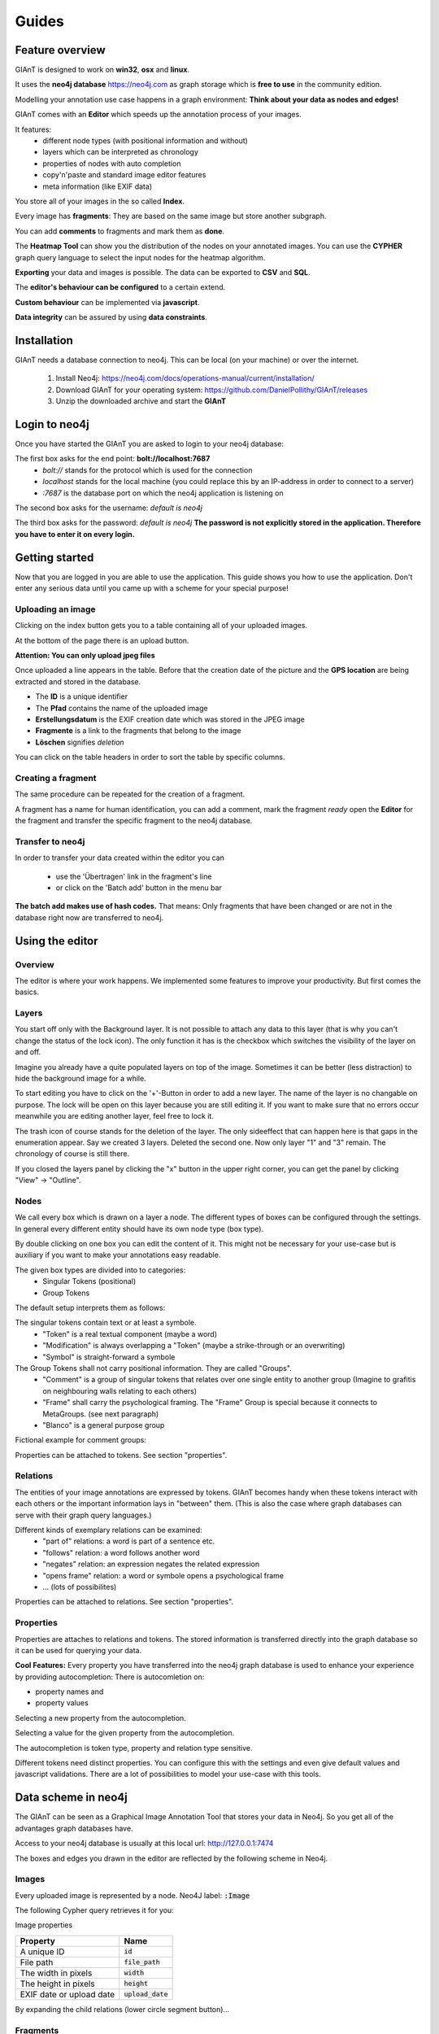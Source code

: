 Guides
======

Feature overview
----------------

GIAnT is designed to work on **win32**, **osx** and **linux**.

It uses the **neo4j database** `<https://neo4j.com>`_ as graph storage which is **free to use** in the community edition.

Modelling your annotation use case happens in a graph environment:
**Think about your data as nodes and edges!**

GIAnT comes with an **Editor** which speeds up the annotation process of your images.

.. image:: sources/images/screenshots/feature_overview.png

It features:
 - different node types (with positional information and without)
 - layers which can be interpreted as chronology
 - properties of nodes with auto completion
 - copy'n'paste and standard image editor features
 - meta information (like EXIF data)

You store all of your images in the so called **Index**.

.. image:: sources/images/screenshots/index.png

Every image has **fragments**: They are based on the same image but store another subgraph.

.. image:: sources/images/screenshots/overview_fragments.png

You can add **comments** to fragments and mark them as **done**.

The **Heatmap Tool** can show you the distribution of the nodes on your annotated images.
You can use the **CYPHER** graph query language to select the input nodes for the heatmap algorithm.

.. image:: sources/images/screenshots/heatmap_overview.png

**Exporting** your data and images is possible.
The data can be exported to **CSV** and **SQL**.

.. image:: sources/images/screenshots/overview_export.png

The **editor's behaviour can be configured** to a certain extend.

.. image:: sources/images/screenshots/overview_settings.png

**Custom behaviour** can be implemented via **javascript**.

.. image:: sources/images/screenshots/overview_custom_js.png

**Data integrity** can be assured by using **data constraints**.

.. image:: sources/images/screenshots/overview_constraints.png

Installation
------------

GIAnT needs a database connection to neo4j. This can be local (on your machine) or over the internet.

 1. Install Neo4j: `<https://neo4j.com/docs/operations-manual/current/installation/>`_
 2. Download GIAnT for your operating system: `<https://github.com/DanielPollithy/GIAnT/releases>`_
 3. Unzip the downloaded archive and start the **GIAnT**

Login to neo4j
--------------

Once you have started the GIAnT you are asked to login to your neo4j database:

.. image:: sources/images/screenshots/login_screen.png

The first box asks for the end point: **bolt://localhost:7687**
 - *bolt://* stands for the protocol which is used for the connection
 - *localhost* stands for the local machine (you could replace this by an IP-address in order to connect to a server)
 - *:7687* is the database port on which the neo4j application is listening on

The second box asks for the username: *default is neo4j*

The third box asks for the password: *default is neo4j*
**The password is not explicitly stored in the application. Therefore you have to enter it on every login.**


Getting started
---------------

Now that you are logged in you are able to use the application.
This guide shows you how to use the application. Don't enter any serious data until you came up with
a scheme for your special purpose!

Uploading an image
..................

Clicking on the index button gets you to a table containing all of your uploaded images.

.. image:: sources/images/screenshots/index_bar.png

At the bottom of the page there is an upload button.

**Attention: You can only upload jpeg files**

.. image:: sources/images/screenshots/upload.png

Once uploaded a line appears in the table. Before that the creation date of the picture and the **GPS location**
are being extracted and stored in the database.

.. image:: sources/images/screenshots/indexline.png

- The **ID** is a unique identifier
- The **Pfad** contains the name of the uploaded image
- **Erstellungsdatum** is the EXIF creation date which was stored in the JPEG image
- **Fragmente** is a link to the fragments that belong to the image
- **Löschen** signifies *deletion*

You can click on the table headers in order to sort the table by specific columns.

Creating a fragment
...................

The same procedure can be repeated for the creation of a fragment.

.. image:: sources/images/screenshots/new_frag.png

A fragment has a name for human identification, you can add a comment, mark the fragment *ready*
open the **Editor** for the fragment and transfer the specific fragment to the neo4j database.

.. image:: sources/images/screenshots/frag_line.png


Transfer to neo4j
.................

In order to transfer your data created within the editor you can

 - use the 'Übertragen' link in the fragment's line
 - or click on the 'Batch add' button in the menu bar

.. image:: sources/images/screenshots/batch_add.png

**The batch add makes use of hash codes.**
That means: Only fragments that have been changed or are not in
the database right now are transferred to neo4j.

Using the editor
----------------

Overview
........

The editor is where your work happens. We implemented some features to improve your productivity.
But first comes the basics.

Layers
......

You start off only with the Background layer. It is not possible to attach any data to this layer (that is why you can't change the
status of the lock icon). The only function it has is the checkbox which switches the visibility of the layer on and off.

Imagine you already have a quite populated layers on top of the image. Sometimes it can be better (less distraction) to hide the
background image for a while.

.. image:: sources/images/screenshots/layers.PNG

To start editing you have to click on the '+'-Button in order to add a new layer. The name of the layer is no changable on purpose. 
The lock will be open on this layer because you are still editing it. If you want to make sure that no errors occur meanwhile you are
editing another layer, feel free to lock it.

The trash icon of course stands for the deletion of the layer. The only sideeffect that can happen here is that gaps in the enumeration
appear. Say we created 3 layers. Deleted the second one. Now only layer "1" and "3" remain. The chronology of course is still there.

If you closed the layers panel by clicking the "x" button in the upper right corner, 
you can get the panel by clicking "View" -> "Outline".

Nodes
.....

We call every box which is drawn on a layer a node. The different types of boxes can be configured through the settings.
In general every different entity should have its own node type (box type).

.. image:: sources/images/screenshots/node_types.PNG

By double clicking on one box you can edit the content of it. This might not be necessary for your use-case but is auxiliary if
you want to make your annotations easy readable.

The given box types are divided into to categories:
 - Singular Tokens (positional)
 - Group Tokens


The default setup interprets them as follows: 

The singular tokens contain text or at least a symbole.
  - "Token" is a real textual component (maybe a word)
  - "Modification" is always overlapping a "Token" (maybe a strike-through or an overwriting)
  - "Symbol" is straight-forward a symbole
  
The Group Tokens shall not carry positional information. They are called "Groups".
  - "Comment" is a group of singular tokens that relates over one single entity to another group (Imagine to grafitis on neighbouring walls relating to each others)
  - "Frame" shall carry the psychological framing. The "Frame" Group is special because it connects to MetaGroups. (see next paragraph)
  - "Blanco" is a general purpose group
  
Fictional example for comment groups:

.. image:: sources/images/screenshots/comments.PNG

Properties can be attached to tokens. See section "properties".

Relations
.........

The entities of your image annotations are expressed by tokens.
GIAnT becomes handy when these tokens interact with each others or the important information lays in "between" them.
(This is also the case where graph databases can serve with their graph query languages.)

.. image:: sources/images/screenshots/book.PNG

Different kinds of exemplary relations can be examined:
 - "part of" relations: a word is part of a sentence etc.
 - "follows" relation: a word follows another word
 - "negates" relation: an expression negates the related expression
 - "opens frame" relation: a word or symbole opens a psychological frame
 - ... (lots of possibilites)

Properties can be attached to relations. See section "properties".

Properties
..........

Properties are attaches to relations and tokens. The stored information is transferred directly into the graph database so it can be used for querying your data.

.. image:: sources/images/screenshots/properties.PNG

**Cool Features:**
Every property you have transferred into the neo4j graph database is used to enhance your experience by providing autocompletion:
There is autocomletion on:

- property names and
- property values
 
Selecting a new property from the autocompletion.

.. image:: sources/images/screenshots/property_name.PNG

Selecting a value for the given property from the autocompletion.

.. image:: sources/images/screenshots/property_value.PNG
 
The autocompletion is token type, property and relation type sensitive.

Different tokens need distinct properties. You can configure this with the settings and even give default values and javascript validations. There are a lot of possibilities to model your use-case with this tools.


Data scheme in neo4j
--------------------

The GIAnT can be seen as a Graphical Image Annotation Tool that stores your data in Neo4j. So you get all of the advantages graph databases have.

Access to your neo4j database is usually at this local url: http://127.0.0.1:7474

The boxes and edges you drawn in the editor are reflected by the following scheme in Neo4j.

Images
......

Every uploaded image is represented by a node. Neo4J label: :code:`:Image`

The following Cypher query retrieves it for you:

.. image:: sources/images/screenshots/1_image.PNG

.. image:: sources/images/screenshots/image.PNG



Image properties


+--------------------------+-------------------------+
| Property                 | Name                    |
+==========================+=========================+
| A unique ID              | :code:`id`              |
+--------------------------+-------------------------+
| File path                | :code:`file_path`       |
+--------------------------+-------------------------+
| The width in pixels      | :code:`width`           |
+--------------------------+-------------------------+
| The height in pixels     | :code:`height`          |
+--------------------------+-------------------------+
| EXIF date or upload date | :code:`upload_date`     |
+--------------------------+-------------------------+


.. image:: sources/images/screenshots/image_data.PNG

By expanding the child relations (lower circle segment button)...

.. image:: sources/images/screenshots/image.PNG


Fragments
.........

You see that images are connected to fragments. Neo4J label: :code:`:Fragment`
Fragments are interpretations or multiple areas of one image. 
Explicit: One image relates to many fragments but one fragment only relates to one image. We call this 1-n relationship.

The Neo4J Label of the relation between Image and Fragment is called :code:`:image`.

.. image:: sources/images/screenshots/image_fragment.PNG

By expanding the Fragment's relations we see that the boxes we drew in the Editor are nodes on this hierarchy level.

.. image:: sources/images/screenshots/image_fragment_nodes.PNG

The Neo4J Label of the relation between Fragment and Token is called :code:`:fragment`. Every fragment is connected to many tokens (1-n relationship).

Properties of Fragments

+--------------------------+-------------------------+
| Property                 | Name                    |
+==========================+=========================+
| A unique ID              | :code:`id`              |
+--------------------------+-------------------------+
| Fragment name            | :code:`fragment_name`   |
+--------------------------+-------------------------+
| Use with batch-add?      | :code:`completed`       |
+--------------------------+-------------------------+
| Helps to detect changes  | :code:`checksum`        |
+--------------------------+-------------------------+
| Creation date            | :code:`upload_date`     |
+--------------------------+-------------------------+

.. image:: sources/images/screenshots/fragment_data.PNG

Tokens
......

Tokens are what we also called boxes in the context of the Editor. 
There are two groups:

- Singular Tokens: they carry positional information
- Group tokens: they group together and stand as an entity for multiple tokens that need to have relations between other groups
 
The Neo4j label for singular Tokens is :code:`:Token`.

The Neo4j label for Group Tokens is :code:`:Group`.

The following image illustrates how the Groups and Singular Tokens can be seen as distinct hierarchy layers.


.. image:: sources/images/screenshots/hierarchy_4.PNG


1. Image
2. Fragment
3. Singular Token (Symbole, Modification, Text)
4. Group Token (Comment, Frame, Blanco)

Singular Tokens
...............

Interesting Properties of **Singular Tokens**

+--------------------------+-------------------------+
| Property                 | Name                    |
+==========================+=========================+
| A unique ID              | :code:`id`              |
+--------------------------+-------------------------+
| width [pixels]           | :code:`width`           |
+--------------------------+-------------------------+
| height [pixels]          | :code:`height`          |
+--------------------------+-------------------------+
| position [pixels]        | :code:`x, y`            |
+--------------------------+-------------------------+
| The type of the Token*   | :code:`:tokenType`      |
+--------------------------+-------------------------+
| The box's content**      | :code:`value`           |
+--------------------------+-------------------------+
| The number of the layer  | :code:`hand`            |
+--------------------------+-------------------------+
| All custom properties    | e.g. color, tool, ...   |
+--------------------------+-------------------------+

(*) Possible default tokenTypes are: token, symbol, modification

(**) The content of the box is what you enter when you double click into the box

.. image:: sources/images/screenshots/token_props.PNG

Groups
......

Interesting Properties of **Group Tokens**

+--------------------------+-------------------------+
| Property                 | Name                    |
+==========================+=========================+
| A unique ID              | :code:`id`              |
+--------------------------+-------------------------+
| The type of the Group*   | :code:`:groupType`      |
+--------------------------+-------------------------+
| The box's content**      | :code:`value`           |
+--------------------------+-------------------------+
| The number of the layer  | :code:`hand`            |
+--------------------------+-------------------------+
| All custom properties    | e.g. frame_type...      |
+--------------------------+-------------------------+

(*) Possible default groupTypes are: comment, frame, blanco

(**) The content of the box is what you enter when you double click into the box

.. image:: sources/images/screenshots/group_props.PNG



**Attention:** The Group Token "Frame" introduces another Graph Database Node called **MetaFrame**. The Neo4j label for this is :code:`:MetaGroup`.
This node is an interconnection of all "Frames" with the same name in order to ease graph exploration.

Example: The Token with text "Kill" in one fragment is connected to a Frame called "Violence". In another image's fragment there is also
a Token connected to Frame called "Violence". Both Token Groups "Frame" are connected to the MetaGroup "Violence" which is created automatically.

.. image:: sources/images/screenshots/hierarchy_5.PNG


Interesting Properties of **MetaGroups**

+--------------------------+-------------------------+
| Property                 | Name                    |
+==========================+=========================+
| A unique ID              | :code:`id`              |
+--------------------------+-------------------------+
| The type of the Group*   | :code:`:groupType`      |
+--------------------------+-------------------------+
| value                    | :code:`value`           |
+--------------------------+-------------------------+

(*) Only MetaFrame is possible so far!

Edges
.....

The tokens are interconneted with multiple edges. This is not a 1-n relationship but a many-to-many relationship (called m-n).
The Neo4J Label of the relation between Token and Token is called :code:`:edge`. 

Do not confuse this with the relations between Images and Fragments nor Fragments and Tokens!

.. image:: sources/images/screenshots/edge.PNG

Interesting Properties of **Edges**

+--------------------------+-------------------------+
| Property                 | Name                    |
+==========================+=========================+
| A unique ID              | :code:`id`              |
+--------------------------+-------------------------+
| Type of relation         | :code:`:relation_type`  |
+--------------------------+-------------------------+
| All custom properties    | e.g. frame_type...      |
+--------------------------+-------------------------+

.. image:: sources/images/screenshots/edge_props.PNG

Using Cypher
............

Now that you know how your data is structured in the graph database you might already have ideas on what kind of information you want to retrieve from your 'corpus'.

**Using the GIAnT but refusing to use Cypher is a waste of time!**
Cypher is the SQL oriented query language for neo4j graph databases. https://neo4j.com/developer/cypher-query-language/

It can really help you to find quickly what you are looking for but you have to get into it a little bit and design your corpus accordingly.

Heatmap tool
------------

The heatmap tool can be used to analyze the positions of tokens.
It might be interesting to see the density of tokens in a region or the outline they form.
The input for this tool has to be a Cypher query. It will then only work with the tokens,
therefore it is recommended to build your query to only return tokens.

Example query:
:code:`MATCH (s:Token) RETURN s;`

The query is not analyzed or guarded. This means that any code can be executed.
As a consequence must this feature kept on a local system and not exposed through a webserver!

The color scheme of the heatmap reaches from 0 (yellow) to 1 (red).

Normalization techniques
........................

In this context the term normalization refers to an algorithm that makes the positions
of tokens in different images comparable.

There are three types of normalizations present:

Normalization 1: Position in image
..................................

All images are normalized to the output size.
The tokens are scaled accordingly.

The final result is the distribution of tokens over the images.

.. image:: sources/images/heatmap/n1_example.jpeg

Normalization 2: Position in scritte (bounding box)
...................................................

This method fetches the Bounding Box(see below) of every image and scales
the tokens according to it.

The bounding box is the rectangle spanned by the lowest coordinate
to the highest one.

The result shows the distribution of tokens within the bounding box.

.. image:: sources/images/heatmap/n2_example.jpeg

Normalization 3: Bounding box centered
......................................

Here the bounding box is placed into the normalised image.
But the position is changed: The box's center is placed over the normalisation target center.

As a result, the bounding boxes and by that way the outlines of all scritte are comparable.

This method could be used to extract the outline of fragments.
Example: Do they have a horizontal orientation or are they grouped like a
triangle.

.. image:: sources/images/heatmap/n3_example.jpeg


Performance
...........

The heatmap creation process happens as a stream.

.. image:: sources/images/heatmap/flow.jpeg

Processing every single token means some computation effort. Especially fetching images/bounding boxes
from the database costs resources, in particulary time.
The heatmap tool was never designed to be a big data application but rather a medium data application
that shall work with up to 3000 images containing 1 fragment containing 100 elements.

Based on this requirement a ram cache was introduced which is not persistent between heatmap generations
but could be implemented easily.
The cache prevents unnecessary database request.

The performance evaluation has shown that it is possible to generate heatmaps in reasonable time.

.. image:: sources/images/heatmap/performance.png

The most computation intense normalization took 15 minutes with 300.000 elements.
The data points of this chart are:

+----------------+----------------------+--------------+--------------+
| Total elements | Normalization #1 [s] | Norm. #2 [s] | Norm. #3 [s] |
+================+======================+==============+==============+
| 1.000          | 1                    | 1            | 1            |
+----------------+----------------------+--------------+--------------+
| 2.000          | 1                    | 1            | 2            |
+----------------+----------------------+--------------+--------------+
| 5.000          | 4                    | 9            | 7            |
+----------------+----------------------+--------------+--------------+
| 10.000         | 9                    | 30           | 14           |
+----------------+----------------------+--------------+--------------+
| 50.000         | 45                   | 156          | 83           |
+----------------+----------------------+--------------+--------------+
| 100.000        | 100                  | 205          | 163          |
+----------------+----------------------+--------------+--------------+
| 300.000        | 550                  | 989          | 701          |
+----------------+----------------------+--------------+--------------+

The performance test took place on regular Ubuntu 16.04 with 64 bit on a laptop with
Intel® Core™ i5-2520M CPU @ 2.50GHz × 4,
and 3,7 GiB RAM and
a HDD.

Data constraints
----------------

In database context 'check constraints' are a mean to assure data integrity.

This application could have varying use cases. From case to case the constraints for the graph
scheme differ.

One use case might restrict the number of edges between nodes. Another one the total amount of nodes
and so on.

As a result this application does not contain a set of 'hard coded' constraints but a configuration
file that contains Cypher queries which will be executed every time a graph was inserted into
Neo4j.

The workflow
............

GraphEditor -> codec.js -> Neo4j -> constraints.js

Opposite to usual RDMS Neo4j only comes with a limited set of data integrity constraints.
Usually these constraints are checked before inserting data into the database.

This workflow does not do so because we want the user to be able to write Cypher query code.
In a future version it could be possible that a failing constraint triggers the transaction
to be rolled back. So far this doesn't happen.

Design of the constraints
.........................

In the end the constraints have to validate so their output is boolean.

If all constraints are true -> then the constraint checking succeeded and there is no error

Else: We hand the error to the user.


Writing constraints
...................

There is an entry in the menu which is called 'Constraints'.
In that view you can create three types of constraints:

- bool constraints: Your query has to return 'true' to succeed
- count constraints: You write a query and provide a minimum and/or maximum of accepted results to your query
- free constraints: you write javascript code (in detail a Promise: see below for an example)

Example for count constraint
............................

You provide a query like :code:`MATCH (a:Token)-[]-(i:Image) RETURN DISTINCT a;`
and the boundaries (lower is contained, upper exluded): [0, 200[

Example for a free constraint
.............................

You can supply any javascript code returning a promise. If it resolves your constraint succeeds.

**Variables handed into the scope**

:code:`session` is a neo4j session

:code:`session.run(cypher_string)` returns a Promise. This will be the entry point for most of the free constraints.


The following example checks whether tokens with the value 'Token' exist.

.. code-block:: javascript
    :linenos:

    new Promise(
        function(resolve, reject){
            var variables = {"fragment_id": fragment_id};
            session.run("MATCH(f:Fragment)-[]-(t:Token {value: 'Token'}) " +
                        "WHERE ID(f) = {fragment_id} RETURN t.value as value;", variables)
                .then(function(result){
                    var value;
                    result.records.forEach(function(res){
                        value = res.get('value');
                        if (value === "Token2") {
                            reject("There was a token called Token.");
                        }
                    });
                    resolve();
                }).catch(
                    function(err){
                        reject(err);
                });
            });



Security
........

The cypher queries are checked to not contain :code:`CREATE`, :code:`MERGE`, :code:`SET` or any other operation
that could change the data while performing the check. If that happens only a message is prompted
to the user.

These operations could be in the query willingly so they will still get executed in order to
enhance the power of the user on the data.

Exporting your data
-------------------

It is very likely that you don't only want to analyze your data but also take it with you to another application.

There are three possibilities to export your data:
 * SQL export
 * CSV export
 * Copy the Neo4J database (see section Migration)

The SQL and CSV export are structured in order to give the ability to reassemble the graph.

Both of them are structured into four tables:
 - Nodes table
 - Properties of nodes table
 - Relations table
 - Properties of relations table

With the following schema (see section data schema for reference):

**Nodes table**


+----------------+----------------------+---------------+---------------+
| Node_ID        | value                | tokenType     | groupType     |
+================+======================+===============+===============+
| 1              | NULL                 | NULL          | NULL          |
+----------------+----------------------+---------------+---------------+
| 2              | NULL                 | NULL          | NULL          |
+----------------+----------------------+---------------+---------------+



**Node properties table**


+----------------+----------------------+--------------+
| Node_ID        | key                  | value        |
+================+======================+==============+
| 1              | file_path            | 1234.jpg     |
+----------------+----------------------+--------------+
| 2              | comment              | fragment#1   |
+----------------+----------------------+--------------+


**Relations table**


+----------------+----------------------+---------------+---------------+
| Relation_ID    | relationType         | SourceNode_ID | TargetNode_ID |
+================+======================+===============+===============+
| 1              | image                | 1             | 2             |
+----------------+----------------------+---------------+---------------+

**Relation properties table**


+----------------+----------------------+--------------+
| Relation_ID    | key                  | value        |
+================+======================+==============+
| 1              | label                | image        |
+----------------+----------------------+--------------+



Transferring your data
----------------------

If you want to take your data to another computer follow these steps.

1. Move static files
....................

The folder containing the application contains a folder called 'media'.
Compress this folder (e.g. zip it), transport the archive to the new computer
and uncompress it into the new 'media' folder.

This folder contains settings files, the graph editor's xmls and the images.

2. Relocate the Neo4j database
..............................

We have to move the Neo4j database to the new computer. There are two options:

- 2/a: has not worked in the tests but is recommended by Neo4j -> dump'n'load (UNIX)
- 2/b: has worked but is a little dangerous -> copy'n'paste (WINDOWS)

2/a Dump and load Neo4j (UNIX)
..............................


According to https://neo4j.com/docs/operations-manual/current/tools/dump-load/

- :code:`stop neo4j`
- :code:`neo4j-admin dump --database=<database> --to=<destination-path>`
- :code:`neo4j-admin load --from=<archive-path> --database=<database> [--force]`
- :code:`start neo4j`

Example for unix:

On machine 1

- :code:`sudo service neo4j stop`
- :code:`neo4j-admin dump --to=dump.db`
- :code:`sudo service neo4j start`

On machine 2

- :code:`sudo service neo4j stop`
- :code:`neo4j-admin load --from=dump.db --force`
- :code:`sudo service neo4j start`

Use the 'force' option to overwrite existing data

2/b Second variant for neo4j (WIN)
..................................

If this doesn't work it is possible to copy the whole database directory to the new computer.
By default the database is called graph.db and is situated under /var/lib/neo4j/data/database/graph.db/.
Move the whole folder to your new computer and :code:`service neo4j start`

Example workflow for UNIX:

 - :code:`sudo service neo4j stop`
 - :code:`zip -r ~/Desktop/dump.zip /var/lib/neo4j/data/databases/graph.db/`
 - :code:`sudo unzip dump.zip -d /`
 - :code:`service neo4j start`



Installing an update
--------------------

If a new version of GIAnT is released you might want to use it depending on the fixes or new tools.

Compatibility
.............

It is easy for you to decide whether there will be a conflict installing the new version or not.

GIAnT uses semantic versioning. This means that the applications version number "x.y.z"
is not only a counter for the changes made to the code but also
an indicator for what has changed.

:code:`<major>.<minor>.<patch>` is the system you might know.


- If :code:`patch` changes then there was a small security fix or a bug closed. You can install the new
    version without breaking anything.
- If :code:`minor` was increased then there were big changes made but they are still **backwards compatible**.
    You can install the new version without breaking your database but for example a tool of the software might
    have been removed.
- If :code:`major` was increased then the new version contains **NOT backwards compatible** changes.
    You will have to migrate your data to a new schema.

If you really want to find out what changed you have to look into the *CHANGELIST*.


How to
......

Updating is easy.
Check your compatibility with the new version.
And then download the new version and copy your data(next section).


Keeping your data
.................

There are two data stores for GIAnT.

- The Neo4J database
- Your filesystem

If you updated GIAnT you don't have to touch the database.

What you have to do is copy your files to the new application.

When you navigate to the folder where GIAnT is located in you will see a directory structure like this:

.. image:: sources/images/screenshots/directories.PNG

Please navigate to 'resources' -> 'app'


.. image:: sources/images/screenshots/dirs2.png

The 'media' folder contains all of your stored files and settings.

**You have to replace the new 'media' folder by the old 'media' in order to keep your data.**


Accessing your data on multiple devices
---------------------------------------

It is possible to synchronize the application's data on multiple devices so you can use GIAnT
on - let's say - your laptop and your PC.

Use one of the many sync-services out there like Google Drive or Dropbox to sync:

- Your Neo4J database folder
- Your installation's '/media/' folder which is located under  'GIAnT/resources/app/media'

**But please** don't use them in parallel. Better safe then sorry. I also recommend to switch off the
syncing while working on your data.
















